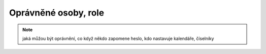Oprávněné osoby, role
===========================

.. note:: jaká můžou být oprávnění, co když někdo zapomene heslo, kdo nastavuje kalendáře, číselníky
